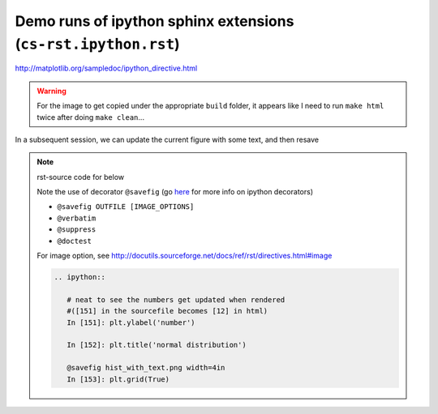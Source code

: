 Demo runs of ipython sphinx extensions (``cs-rst.ipython.rst``)
"""""""""""""""""""""""""""""""""""""""""""""""""""""""""""""""
http://matplotlib.org/sampledoc/ipython_directive.html

.. warning:: 
  
  For the image to get copied under the appropriate ``build`` folder, it appears like I need to run ``make html`` twice after doing ``make clean``...

.. ipython:: python
    :okwarning:

    import statsmodels.api as sm
    from statsmodels.formula.api import ols

    moore = sm.datasets.get_rdataset("Moore", "car",
                                     cache=True) # load data
    data = moore.data
    data = data.rename(columns={"partner.status":
                                "partner_status"}) # make name pythonic
    moore_lm = ols('conformity ~ C(fcategory, Sum)*C(partner_status, Sum)',
                    data=data).fit()

    table = sm.stats.anova_lm(moore_lm, typ=2) # Type 2 ANOVA DataFrame
    print(table)


.. ipython:: python
   :okwarning:
    
   import matplotlib.pyplot as plt
   np.random.seed(0)

   @savefig plot_simple.png width=4in
   plt.plot([1,2,3]);

   # use a semicolon to suppress the output
   @savefig hist_simple.png width=4in
   plt.hist(np.random.randn(10000), 100);



In a subsequent session, we can update the current figure with some
text, and then resave


.. note:: rst-source code for below
    
    Note the use of decorator ``@savefig``
    (go `here <http://matplotlib.org/sampledoc/ipython_directive.html#pseudo-decorators>`__ for more info on ipython decorators)

    - ``@savefig OUTFILE [IMAGE_OPTIONS]``
    - ``@verbatim``
    - ``@suppress``
    - ``@doctest``

    For image option, see http://docutils.sourceforge.net/docs/ref/rst/directives.html#image

    .. code-block:: rst

        .. ipython::

           # neat to see the numbers get updated when rendered 
           #([151] in the sourcefile becomes [12] in html)
           In [151]: plt.ylabel('number')

           In [152]: plt.title('normal distribution')

           @savefig hist_with_text.png width=4in
           In [153]: plt.grid(True)

.. ipython::

   # neat to see the numbers get updated when rendered 
   #([151] in the sourcefile becomes [12] in html)
   In [151]: plt.ylabel('number')

   In [152]: plt.title('normal distribution')

   @savefig hist_with_text.png width=4in
   In [153]: plt.grid(True)